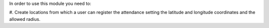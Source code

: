 In order to use this module you need to:

#. Create locations from which a user can register the attendance setting the
latitude and longitude coordinates and the allowed radius.
